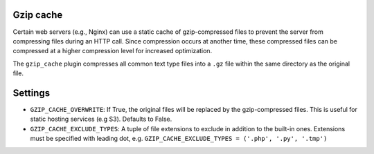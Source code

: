 Gzip cache
----------

Certain web servers (e.g., Nginx) can use a static cache of gzip-compressed
files to prevent the server from compressing files during an HTTP call. Since
compression occurs at another time, these compressed files can be compressed
at a higher compression level for increased optimization.

The ``gzip_cache`` plugin compresses all common text type files into a ``.gz``
file within the same directory as the original file.

Settings
--------

* ``GZIP_CACHE_OVERWRITE``:
  If True, the original files will be replaced by the gzip-compressed files. 
  This is useful for static hosting services (e.g S3). Defaults to False.
* ``GZIP_CACHE_EXCLUDE_TYPES``:
  A tuple of file extensions to exclude in addition to the built-in ones.
  Extensions must be specified with leading dot, e.g.
  ``GZIP_CACHE_EXCLUDE_TYPES = ('.php', '.py', '.tmp')``
